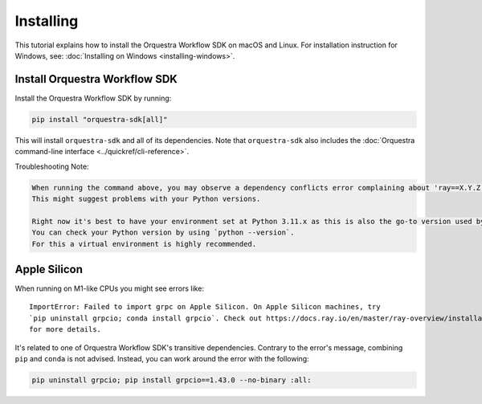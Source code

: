 ==========
Installing
==========

This tutorial explains how to install the Orquestra Workflow SDK on macOS and Linux.
For installation instruction for Windows, see: :doc:`Installing on Windows <installing-windows>`.


Install Orquestra Workflow SDK
==============================

Install the Orquestra Workflow SDK by running:

.. code-block:: bash

    pip install "orquestra-sdk[all]"

This will install ``orquestra-sdk`` and all of its dependencies.
Note that ``orquestra-sdk`` also includes the :doc:`Orquestra command-line interface <../quickref/cli-reference>`.

Troubleshooting Note:

.. code-block:: rst

    When running the command above, you may observe a dependency conflicts error complaining about 'ray==X.Y.Z; extra == "all"'. 
    This might suggest problems with your Python versions.

    Right now it's best to have your environment set at Python 3.11.x as this is also the go-to version used by the development team.
    You can check your Python version by using `python --version`. 
    For this a virtual environment is highly recommended.


Apple Silicon
=============

When running on M1-like CPUs you might see errors like::

    ImportError: Failed to import grpc on Apple Silicon. On Apple Silicon machines, try
    `pip uninstall grpcio; conda install grpcio`. Check out https://docs.ray.io/en/master/ray-overview/installation.html#m1-mac-apple-silicon-support
    for more details.

It's related to one of Orquestra Workflow SDK's transitive dependencies.
Contrary to the error's message, combining ``pip`` and ``conda`` is not advised.
Instead, you can work around the error with the following:


.. code:: bash

    pip uninstall grpcio; pip install grpcio==1.43.0 --no-binary :all:
